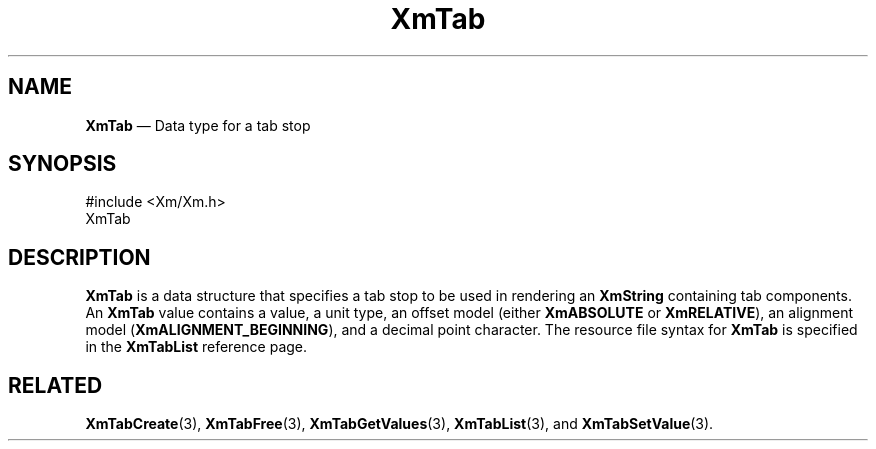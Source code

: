 '\" t
...\" Tab.sgm /main/8 1996/09/08 21:08:23 rws $
.de P!
.fl
\!!1 setgray
.fl
\\&.\"
.fl
\!!0 setgray
.fl			\" force out current output buffer
\!!save /psv exch def currentpoint translate 0 0 moveto
\!!/showpage{}def
.fl			\" prolog
.sy sed -e 's/^/!/' \\$1\" bring in postscript file
\!!psv restore
.
.de pF
.ie     \\*(f1 .ds f1 \\n(.f
.el .ie \\*(f2 .ds f2 \\n(.f
.el .ie \\*(f3 .ds f3 \\n(.f
.el .ie \\*(f4 .ds f4 \\n(.f
.el .tm ? font overflow
.ft \\$1
..
.de fP
.ie     !\\*(f4 \{\
.	ft \\*(f4
.	ds f4\"
'	br \}
.el .ie !\\*(f3 \{\
.	ft \\*(f3
.	ds f3\"
'	br \}
.el .ie !\\*(f2 \{\
.	ft \\*(f2
.	ds f2\"
'	br \}
.el .ie !\\*(f1 \{\
.	ft \\*(f1
.	ds f1\"
'	br \}
.el .tm ? font underflow
..
.ds f1\"
.ds f2\"
.ds f3\"
.ds f4\"
.ta 8n 16n 24n 32n 40n 48n 56n 64n 72n 
.TH "XmTab" "library call"
.SH "NAME"
\fBXmTab\fR \(em Data type for a tab stop
.iX "XmTab"
.SH "SYNOPSIS"
.PP
.nf
#include <Xm/Xm\&.h>
XmTab
.fi
.SH "DESCRIPTION"
.PP
\fBXmTab\fR is a data structure that specifies a tab stop to be used
in rendering an \fBXmString\fR containing tab components\&. An
\fBXmTab\fR value contains a value, a unit type, an offset model
(either \fBXmABSOLUTE\fP or \fBXmRELATIVE\fP), an alignment model
(\fBXmALIGNMENT_BEGINNING\fP),
and a decimal point
character\&. The resource file syntax for \fBXmTab\fR is specified in
the \fBXmTabList\fR reference page\&.
.SH "RELATED"
.PP
\fBXmTabCreate\fP(3),
\fBXmTabFree\fP(3),
\fBXmTabGetValues\fP(3),
\fBXmTabList\fP(3), and
\fBXmTabSetValue\fP(3)\&.
...\" created by instant / docbook-to-man, Sun 22 Dec 1996, 20:32

